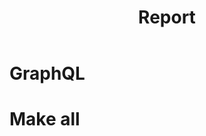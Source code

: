 #+title: Report
* GraphQL
[[file:docs/img/2023-03-05_16-56.png]]

* Make all
[[file:docs/img/2023-03-05_18-39.png]]
[[file:docs/img/2023-03-05_18-40.png]]
